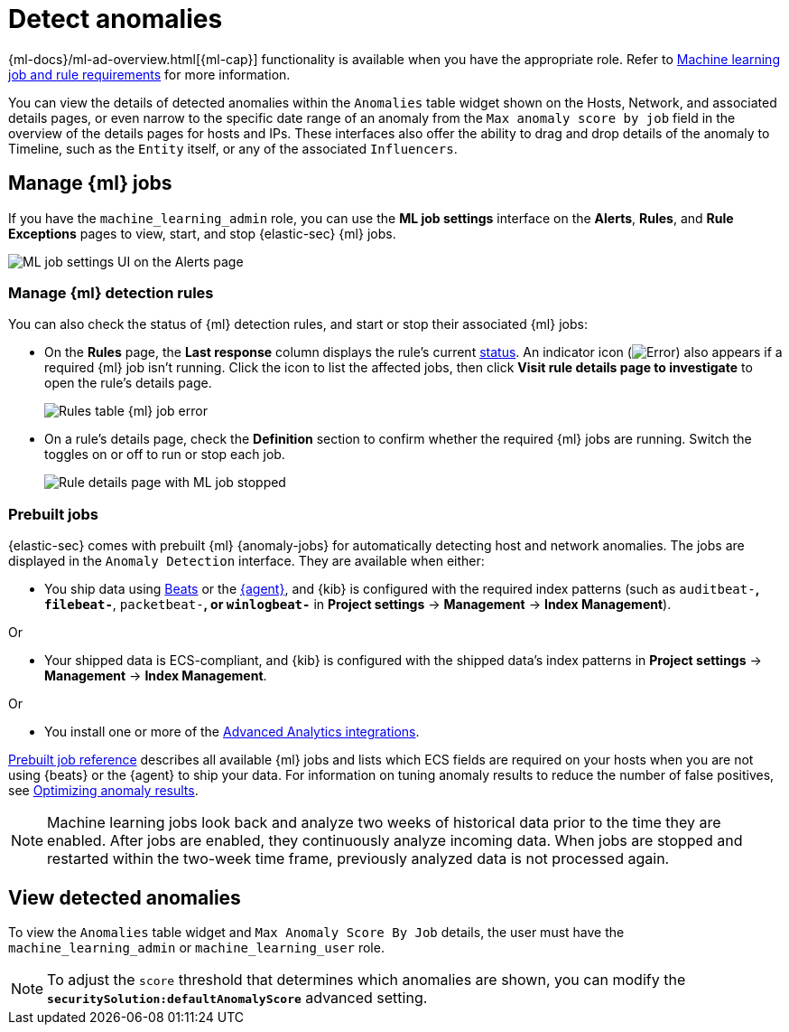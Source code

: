 [[security-machine-learning]]
= Detect anomalies

// :description: Use the power of machine learning to detect outliers and suspicious events.
// :keywords: serverless, security, overview, manage

{ml-docs}/ml-ad-overview.html[{ml-cap}] functionality is available when
you have the appropriate role. Refer to <<security-ml-requirements,Machine learning job and rule requirements>> for more information.

You can view the details of detected anomalies within the `Anomalies` table
widget shown on the Hosts, Network, and associated details pages, or even narrow
to the specific date range of an anomaly from the `Max anomaly score by job` field
in the overview of the details pages for hosts and IPs. These interfaces also
offer the ability to drag and drop details of the anomaly to Timeline, such as
the `Entity` itself, or any of the associated `Influencers`.

[discrete]
[[manage-jobs]]
== Manage {ml} jobs

If you have the `machine_learning_admin` role, you can use the **ML job settings** interface on the **Alerts**, **Rules**, and **Rule Exceptions** pages to view, start, and stop {elastic-sec} {ml} jobs.

[role="screenshot"]
image::images/machine-learning/-detections-machine-learning-ml-ui.png[ML job settings UI on the Alerts page]

[discrete]
[[manage-ml-rules]]
=== Manage {ml} detection rules

You can also check the status of {ml} detection rules, and start or stop their associated {ml} jobs:

* On the **Rules** page, the **Last response** column displays the rule's current <<rule-status,status>>. An indicator icon (image:images/icons/warning.svg[Error]) also appears if a required {ml} job isn't running. Click the icon to list the affected jobs, then click **Visit rule details page to investigate** to open the rule's details page.
+
[role="screenshot"]
image::images/machine-learning/-detections-machine-learning-rules-table-ml-job-error.png[Rules table {ml} job error]
* On a rule's details page, check the **Definition** section to confirm whether the required {ml} jobs are running. Switch the toggles on or off to run or stop each job.
+
[role="screenshot"]
image::images/machine-learning/-troubleshooting-rules-ts-ml-job-stopped.png[Rule details page with ML job stopped]

[discrete]
[[included-jobs]]
=== Prebuilt jobs

{elastic-sec} comes with prebuilt {ml} {anomaly-jobs} for automatically detecting
host and network anomalies. The jobs are displayed in the `Anomaly Detection`
interface. They are available when either:

* You ship data using https://www.elastic.co/products/beats[Beats] or the
<<security-install-edr,{agent}>>, and {kib} is configured with the required index
patterns (such as `auditbeat-*`, `filebeat-*`, `packetbeat-*`, or `winlogbeat-*`
in **Project settings** → **Management** → **Index Management**).

Or

* Your shipped data is ECS-compliant, and {kib} is configured with the shipped
data's index patterns in **Project settings** → **Management** → **Index Management**.

Or

* You install one or more of the <<security-behavioral-detection-use-cases-elastic-integrations-for-behavioral-detection-use-cases,Advanced Analytics integrations>>.

<<security-prebuilt-ml-jobs,Prebuilt job reference>> describes all available {ml} jobs and lists which ECS
fields are required on your hosts when you are not using {beats} or the {agent}
to ship your data. For information on tuning anomaly results to reduce the
number of false positives, see <<security-tuning-anomaly-results,Optimizing anomaly results>>.

[NOTE]
====
Machine learning jobs look back and analyze two weeks of historical data
prior to the time they are enabled. After jobs are enabled, they continuously
analyze incoming data. When jobs are stopped and restarted within the two-week
time frame, previously analyzed data is not processed again.
====

[discrete]
[[view-anomalies]]
== View detected anomalies

To view the `Anomalies` table widget and `Max Anomaly Score By Job` details,
the user must have the `machine_learning_admin` or `machine_learning_user` role.

[NOTE]
====
To adjust the `score` threshold that determines which anomalies are shown,
you can modify the **`securitySolution:defaultAnomalyScore`** advanced setting.
====
